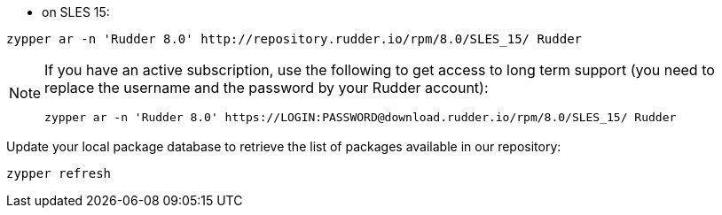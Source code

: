 * on SLES 15:

----

zypper ar -n 'Rudder 8.0' http://repository.rudder.io/rpm/8.0/SLES_15/ Rudder

----

[NOTE]
====

If you have an active subscription, use the following to get access to long term support (you need to replace
the username and the password by your Rudder account):

----

zypper ar -n 'Rudder 8.0' https://LOGIN:PASSWORD@download.rudder.io/rpm/8.0/SLES_15/ Rudder

----

====

Update your local package database to retrieve the list of packages available in our repository:

----

zypper refresh

----

